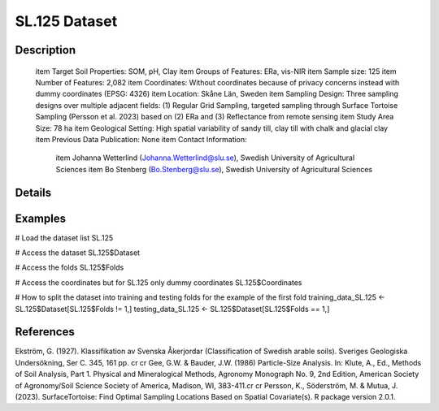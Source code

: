 SL.125 Dataset
==============

Description
-----------


 \item Target Soil Properties: SOM, pH, Clay
 \item Groups of Features: ERa, vis-NIR
 \item Sample size: 125
 \item Number of Features: 2,082
 \item Coordinates: Without coordinates because of privacy concerns instead with dummy coordinates (EPSG: 4326)
 \item Location: Skåne Län, Sweden
 \item Sampling Design: Three sampling designs over multiple adjacent fields: (1) Regular Grid Sampling, targeted sampling through Surface Tortoise Sampling (Persson et al. 2023) based on (2) ERa and (3) Reflectance from remote sensing
 \item Study Area Size: 78 ha
 \item Geological Setting: High spatial variability of sandy till, clay till with chalk and glacial clay
 \item Previous Data Publication: None
 \item Contact Information:
   
     \item Johanna Wetterlind (Johanna.Wetterlind@slu.se), Swedish University of Agricultural Sciences
     \item Bo Stenberg (Bo.Stenberg@slu.se), Swedish University of Agricultural Sciences

Details
-------



Examples
--------

.. code-block:: R

# Load the dataset list
SL.125

# Access the dataset
SL.125$Dataset

# Access the folds
SL.125$Folds

# Access the coordinates but for SL.125 only dummy coordinates
SL.125$Coordinates

# How to split the dataset into training and testing folds for the example of the first fold
training_data_SL.125 <- SL.125$Dataset[SL.125$Folds != 1,]
testing_data_SL.125 <- SL.125$Dataset[SL.125$Folds == 1,]

References
----------

Ekström, G. (1927). Klassifikation av Svenska Åkerjordar (Classification of Swedish arable soils). Sveriges Geologiska Undersökning, Ser C. 345, 161 pp. \cr
\cr
Gee, G.W. & Bauder, J.W. (1986) Particle-Size Analysis. In: Klute, A., Ed., Methods of Soil Analysis, Part 1. Physical and Mineralogical Methods, Agronomy Monograph No. 9, 2nd Edition, American Society of Agronomy/Soil Science Society of America, Madison, WI, 383-411.\cr
\cr
Persson, K., Söderström, M. & Mutua, J. (2023). SurfaceTortoise: Find Optimal Sampling Locations Based on Spatial Covariate(s). R package version 2.0.1.
